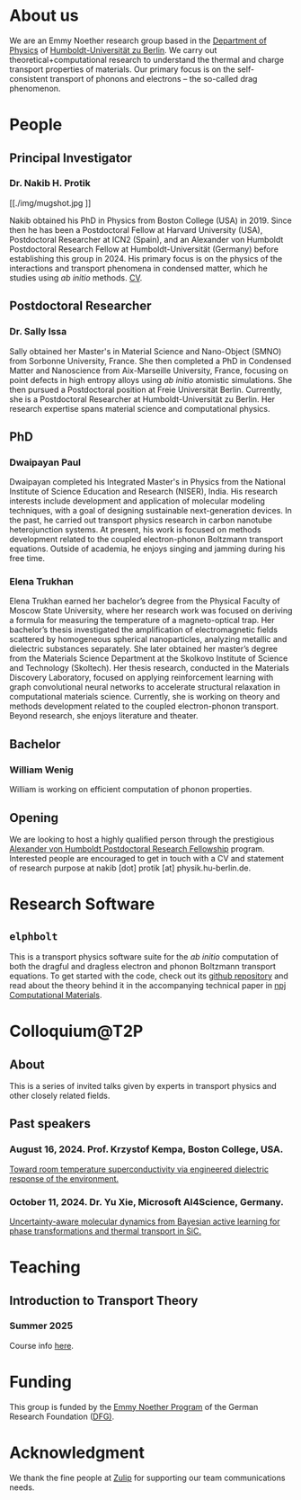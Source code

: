 #+AUTHOR: Nakib Haider Protik
#+EMAIL: nakib.haider.protik@gmail.com
#+HTML_HEAD: <link rel="stylesheet" type="text/css" href="thirdparty/worg.css"/>
#+HTML_HEAD: <link rel="icon" type="image/ico" href="logo/group-logo_simplest.svg"/>
#+OPTIONS: H:3 num:nil toc:nil \n:nil ::t |:t ^:t -:t f:t *:t tex:t d:(HIDE) tags:not-in-toc html-postamble:nil

#+ATTR_HTML: :style float:none;
[[./logo/banner.svg]]


* About us
We are an Emmy Noether research group based in the [[https://www.physik.hu-berlin.de/en/standardseite][Department of Physics]] of [[https://www.hu-berlin.de/en][Humboldt-Universität zu Berlin]]. We carry out theoretical+computational research to understand the thermal and charge transport properties of materials. Our primary focus is on the self-consistent transport of phonons and electrons -- the so-called drag phenomenon.


* People
** Principal Investigator

*** Dr. Nakib H. Protik
#+ATTR_HTML: :style :width 200px;
[[./img/mugshot.jpg
]]

Nakib obtained his PhD in Physics from Boston College (USA) in 2019. Since then he has been a Postdoctoral Fellow at Harvard University (USA), Postdoctoral Researcher at ICN2 (Spain), and an Alexander von Humboldt Postdoctoral Research Fellow at Humboldt-Universität (Germany) before establishing this group in 2024. His primary focus is on the physics of the interactions and transport phenomena in condensed matter, which he studies using /ab initio/ methods. [[file:./docs/nprotik-cv.pdf][CV]].

** Postdoctoral Researcher
*** Dr. Sally Issa
#+ATTR_HTML: :style :width 200px;
[[./img/Sally_pic.jpg]]


Sally obtained her Master's in Material Science and Nano-Object (SMNO) from Sorbonne University, France. She then completed a PhD in Condensed Matter and Nanoscience from Aix-Marseille University, France, focusing on point defects in high entropy alloys using /ab initio/ atomistic simulations. She then pursued a Postdoctoral position at Freie Universität Berlin. Currently, she is a Postdoctoral Researcher at Humboldt-Universität zu Berlin. Her research expertise spans material science and computational physics.

** PhD
*** Dwaipayan Paul
#+ATTR_HTML: :style :width 200px;
[[./img/Dwaipayan-pic.jpeg]]


Dwaipayan completed his Integrated Master's in Physics from the National Institute of Science Education and Research (NISER), India. His research interests include development and application of molecular modeling techniques, with a goal of designing sustainable next-generation devices. In the past, he carried out transport physics research in carbon nanotube heterojunction systems. At present, his work is focused on methods development related to the coupled electron-phonon Boltzmann transport equations. Outside of academia, he enjoys singing and jamming during his free time.

*** Elena Trukhan
#+ATTR_HTML: :style :width 200px;
[[./img/Elena_Trukhan_2025_cropped.jpg]]

Elena Trukhan earned her bachelor’s degree from the Physical Faculty of Moscow State University, where her research work was focused on deriving a formula for measuring the temperature of a magneto-optical trap. Her bachelor’s thesis investigated the amplification of electromagnetic fields scattered by homogeneous spherical nanoparticles, analyzing metallic and dielectric substances separately. She later obtained her master’s degree from the Materials Science Department at the Skolkovo Institute of Science and Technology (Skoltech). Her thesis research, conducted in the Materials Discovery Laboratory, focused on applying reinforcement learning with graph convolutional neural networks to accelerate structural relaxation in computational materials science. Currently, she is working on theory and methods development related to the coupled electron-phonon transport. Beyond research, she enjoys literature and theater.

** Bachelor

*** William Wenig
#+ATTR_HTML: :style :width 200px;
[[./img/William-pic.jpg]]

William is working on efficient computation of phonon properties.

** Opening
We are looking to host a highly qualified person through the prestigious [[https://www.humboldt-foundation.de/en/apply/sponsorship-programmes/humboldt-research-fellowship][Alexander von Humboldt Postdoctoral Research Fellowship]] program. Interested people are encouraged to get in touch with a CV and statement of research purpose at nakib [dot] protik [at] physik.hu-berlin.de.

* Research Software
** ~elphbolt~
This is a transport physics software suite for the /ab initio/ computation of both the dragful and dragless electron and phonon Boltzmann transport equations. To get started with the code, check out its [[https://github.com/nakib/elphbolt][github repository]] and read about the theory behind it in the accompanying technical paper in [[https://www.nature.com/articles/s41524-022-00710-0.pdf][npj Computational Materials]].

* Colloquium@T2P

** About
This is a series of invited talks given by experts in transport physics and other closely related fields.

** Past speakers

*** August 16, 2024. Prof. Krzystof Kempa, Boston College, USA.
[[https://csmb.hu-berlin.de/events/toward-room-temperature-superconductivity/][Toward room temperature superconductivity via engineered dielectric response of the environment.]]

*** October 11, 2024. Dr. Yu Xie, Microsoft AI4Science, Germany.
[[https://csmb.hu-berlin.de/events/uncertainty-aware-molecular-dynamics/][Uncertainty-aware molecular dynamics from Bayesian active learning for phase transformations and thermal transport in SiC.]]

* Teaching
** Introduction to Transport Theory
*** Summer 2025
Course info [[https://vlvz2.physik.hu-berlin.de/ss2025/physik/kvlinfo/en/?lvnummer=4020250048][here]].

* Funding
#+ATTR_HTML: :style :width 300px;
[[./img/logo-emmy-noether.jpg]]

This group is funded by the [[https://www.dfg.de/en/research-funding/funding-opportunities/programmes/individual/emmy-noether][Emmy Noether Program]] of the German Research Foundation ([[https://www.dfg.de/en][DFG)]].

* Acknowledgment
We thank the fine people at [[https://zulip.com/][Zulip]] for supporting our team communications needs.
